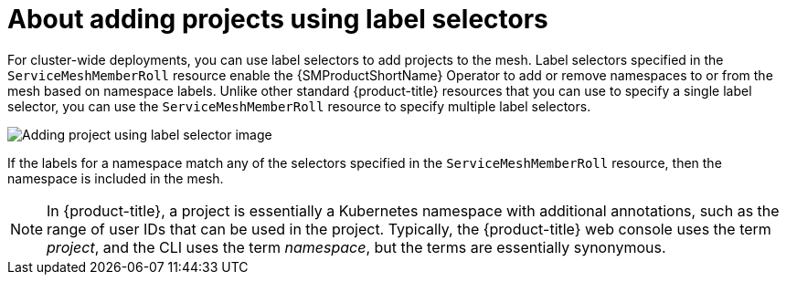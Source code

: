 // Module included in the following assemblies:
//
// * service_mesh/v2x/create-mesh.adoc

:_mod-docs-content-type: CONCEPT
[id="ossm-about-adding-projects-using-label-selectors_{context}"]
= About adding projects using label selectors

For cluster-wide deployments, you can use label selectors to add projects to the mesh. Label selectors specified in the `ServiceMeshMemberRoll` resource enable the {SMProductShortName} Operator to add or remove namespaces to or from the mesh based on namespace labels. Unlike other standard {product-title} resources that you can use to specify a single label selector, you can use the `ServiceMeshMemberRoll` resource to specify multiple label selectors.

image::ossm-adding-project-using-label-selector.png[Adding project using label selector image]

If the labels for a namespace match any of the selectors specified in the `ServiceMeshMemberRoll` resource, then the namespace is included in the mesh.

[NOTE]
====
In {product-title}, a project is essentially a Kubernetes namespace with additional annotations, such as the range of user IDs that can be used in the project. Typically, the {product-title} web console uses the term _project_, and the CLI uses the term _namespace_, but the terms are essentially synonymous.
====
